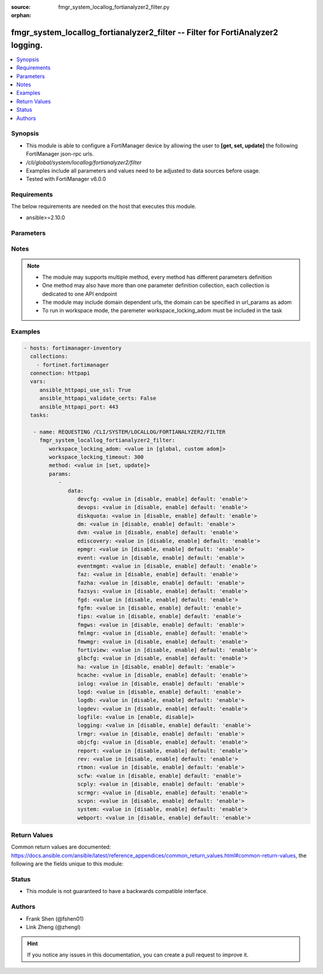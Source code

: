 :source: fmgr_system_locallog_fortianalyzer2_filter.py

:orphan:

.. _fmgr_system_locallog_fortianalyzer2_filter:

fmgr_system_locallog_fortianalyzer2_filter -- Filter for FortiAnalyzer2 logging.
++++++++++++++++++++++++++++++++++++++++++++++++++++++++++++++++++++++++++++++++

.. versionadded:: 2.10

.. contents::
   :local:
   :depth: 1


Synopsis
--------

- This module is able to configure a FortiManager device by allowing the user to **[get, set, update]** the following FortiManager json-rpc urls.
- `/cli/global/system/locallog/fortianalyzer2/filter`
- Examples include all parameters and values need to be adjusted to data sources before usage.
- Tested with FortiManager v6.0.0


Requirements
------------
The below requirements are needed on the host that executes this module.

- ansible>=2.10.0



Parameters
----------

.. raw:: html

 <ul>
 <li><span class="li-head">workspace_locking_adom</span> - Acquire the workspace lock if FortiManager is running in workspace mode <span class="li-normal">type: str</span> <span class="li-required">required: false</span> <span class="li-normal"> choices: global, custom dom</span> </li>
 <li><span class="li-head">workspace_locking_timeout</span> - The maximum time in seconds to wait for other users to release workspace lock <span class="li-normal">type: integer</span> <span class="li-required">required: false</span>  <span class="li-normal">default: 300</span> </li>
 <li><span class="li-head">parameters for method: [get]</span> - Filter for FortiAnalyzer2 logging.</li>
 <ul class="ul-self">
 </ul>
 <li><span class="li-head">parameters for method: [set, update]</span> - Filter for FortiAnalyzer2 logging.</li>
 <ul class="ul-self">
 <li><span class="li-head">data</span> - No description for the parameter <span class="li-normal">type: dict</span> <ul class="ul-self">
 <li><span class="li-head">devcfg</span> - Log device configuration message. <span class="li-normal">type: str</span>  <span class="li-normal">choices: [disable, enable]</span>  <span class="li-normal">default: enable</span> </li>
 <li><span class="li-head">devops</span> - Managered devices operations messages. <span class="li-normal">type: str</span>  <span class="li-normal">choices: [disable, enable]</span>  <span class="li-normal">default: enable</span> </li>
 <li><span class="li-head">diskquota</span> - Log Fortianalyzer disk quota messages. <span class="li-normal">type: str</span>  <span class="li-normal">choices: [disable, enable]</span>  <span class="li-normal">default: enable</span> </li>
 <li><span class="li-head">dm</span> - Log deployment manager message. <span class="li-normal">type: str</span>  <span class="li-normal">choices: [disable, enable]</span>  <span class="li-normal">default: enable</span> </li>
 <li><span class="li-head">dvm</span> - Log device manager messages. <span class="li-normal">type: str</span>  <span class="li-normal">choices: [disable, enable]</span>  <span class="li-normal">default: enable</span> </li>
 <li><span class="li-head">ediscovery</span> - Log Fortianalyzer ediscovery messages. <span class="li-normal">type: str</span>  <span class="li-normal">choices: [disable, enable]</span>  <span class="li-normal">default: enable</span> </li>
 <li><span class="li-head">epmgr</span> - Log endpoint manager message. <span class="li-normal">type: str</span>  <span class="li-normal">choices: [disable, enable]</span>  <span class="li-normal">default: enable</span> </li>
 <li><span class="li-head">event</span> - Log event messages. <span class="li-normal">type: str</span>  <span class="li-normal">choices: [disable, enable]</span>  <span class="li-normal">default: enable</span> </li>
 <li><span class="li-head">eventmgmt</span> - Log Fortianalyzer event handler messages. <span class="li-normal">type: str</span>  <span class="li-normal">choices: [disable, enable]</span>  <span class="li-normal">default: enable</span> </li>
 <li><span class="li-head">faz</span> - Log Fortianalyzer messages. <span class="li-normal">type: str</span>  <span class="li-normal">choices: [disable, enable]</span>  <span class="li-normal">default: enable</span> </li>
 <li><span class="li-head">fazha</span> - Log Fortianalyzer HA messages. <span class="li-normal">type: str</span>  <span class="li-normal">choices: [disable, enable]</span>  <span class="li-normal">default: enable</span> </li>
 <li><span class="li-head">fazsys</span> - Log Fortianalyzer system messages. <span class="li-normal">type: str</span>  <span class="li-normal">choices: [disable, enable]</span>  <span class="li-normal">default: enable</span> </li>
 <li><span class="li-head">fgd</span> - Log FortiGuard service message. <span class="li-normal">type: str</span>  <span class="li-normal">choices: [disable, enable]</span>  <span class="li-normal">default: enable</span> </li>
 <li><span class="li-head">fgfm</span> - Log FGFM protocol message. <span class="li-normal">type: str</span>  <span class="li-normal">choices: [disable, enable]</span>  <span class="li-normal">default: enable</span> </li>
 <li><span class="li-head">fips</span> - Whether to log fips messages. <span class="li-normal">type: str</span>  <span class="li-normal">choices: [disable, enable]</span>  <span class="li-normal">default: enable</span> </li>
 <li><span class="li-head">fmgws</span> - Log web service messages. <span class="li-normal">type: str</span>  <span class="li-normal">choices: [disable, enable]</span>  <span class="li-normal">default: enable</span> </li>
 <li><span class="li-head">fmlmgr</span> - Log FortiMail manager message. <span class="li-normal">type: str</span>  <span class="li-normal">choices: [disable, enable]</span>  <span class="li-normal">default: enable</span> </li>
 <li><span class="li-head">fmwmgr</span> - Log firmware manager message. <span class="li-normal">type: str</span>  <span class="li-normal">choices: [disable, enable]</span>  <span class="li-normal">default: enable</span> </li>
 <li><span class="li-head">fortiview</span> - Log Fortianalyzer FortiView messages. <span class="li-normal">type: str</span>  <span class="li-normal">choices: [disable, enable]</span>  <span class="li-normal">default: enable</span> </li>
 <li><span class="li-head">glbcfg</span> - Log global database message. <span class="li-normal">type: str</span>  <span class="li-normal">choices: [disable, enable]</span>  <span class="li-normal">default: enable</span> </li>
 <li><span class="li-head">ha</span> - Log HA message. <span class="li-normal">type: str</span>  <span class="li-normal">choices: [disable, enable]</span>  <span class="li-normal">default: enable</span> </li>
 <li><span class="li-head">hcache</span> - Log Fortianalyzer hcache messages. <span class="li-normal">type: str</span>  <span class="li-normal">choices: [disable, enable]</span>  <span class="li-normal">default: enable</span> </li>
 <li><span class="li-head">iolog</span> - Log debug IO log message. <span class="li-normal">type: str</span>  <span class="li-normal">choices: [disable, enable]</span>  <span class="li-normal">default: enable</span> </li>
 <li><span class="li-head">logd</span> - Log the status of log daemon. <span class="li-normal">type: str</span>  <span class="li-normal">choices: [disable, enable]</span>  <span class="li-normal">default: enable</span> </li>
 <li><span class="li-head">logdb</span> - Log Fortianalyzer log DB messages. <span class="li-normal">type: str</span>  <span class="li-normal">choices: [disable, enable]</span>  <span class="li-normal">default: enable</span> </li>
 <li><span class="li-head">logdev</span> - Log Fortianalyzer log device messages. <span class="li-normal">type: str</span>  <span class="li-normal">choices: [disable, enable]</span>  <span class="li-normal">default: enable</span> </li>
 <li><span class="li-head">logfile</span> - Log Fortianalyzer log file messages. <span class="li-normal">type: str</span>  <span class="li-normal">choices: [enable, disable]</span> </li>
 <li><span class="li-head">logging</span> - Log Fortianalyzer logging messages. <span class="li-normal">type: str</span>  <span class="li-normal">choices: [disable, enable]</span>  <span class="li-normal">default: enable</span> </li>
 <li><span class="li-head">lrmgr</span> - Log log and report manager message. <span class="li-normal">type: str</span>  <span class="li-normal">choices: [disable, enable]</span>  <span class="li-normal">default: enable</span> </li>
 <li><span class="li-head">objcfg</span> - Log object configuration change message. <span class="li-normal">type: str</span>  <span class="li-normal">choices: [disable, enable]</span>  <span class="li-normal">default: enable</span> </li>
 <li><span class="li-head">report</span> - Log Fortianalyzer report messages. <span class="li-normal">type: str</span>  <span class="li-normal">choices: [disable, enable]</span>  <span class="li-normal">default: enable</span> </li>
 <li><span class="li-head">rev</span> - Log revision history message. <span class="li-normal">type: str</span>  <span class="li-normal">choices: [disable, enable]</span>  <span class="li-normal">default: enable</span> </li>
 <li><span class="li-head">rtmon</span> - Log real-time monitor message. <span class="li-normal">type: str</span>  <span class="li-normal">choices: [disable, enable]</span>  <span class="li-normal">default: enable</span> </li>
 <li><span class="li-head">scfw</span> - Log firewall objects message. <span class="li-normal">type: str</span>  <span class="li-normal">choices: [disable, enable]</span>  <span class="li-normal">default: enable</span> </li>
 <li><span class="li-head">scply</span> - Log policy console message. <span class="li-normal">type: str</span>  <span class="li-normal">choices: [disable, enable]</span>  <span class="li-normal">default: enable</span> </li>
 <li><span class="li-head">scrmgr</span> - Log script manager message. <span class="li-normal">type: str</span>  <span class="li-normal">choices: [disable, enable]</span>  <span class="li-normal">default: enable</span> </li>
 <li><span class="li-head">scvpn</span> - Log VPN console message. <span class="li-normal">type: str</span>  <span class="li-normal">choices: [disable, enable]</span>  <span class="li-normal">default: enable</span> </li>
 <li><span class="li-head">system</span> - Log system manager message. <span class="li-normal">type: str</span>  <span class="li-normal">choices: [disable, enable]</span>  <span class="li-normal">default: enable</span> </li>
 <li><span class="li-head">webport</span> - Log web portal message. <span class="li-normal">type: str</span>  <span class="li-normal">choices: [disable, enable]</span>  <span class="li-normal">default: enable</span> </li>
 </ul>
 </ul>
 </ul>






Notes
-----
.. note::

   - The module may supports multiple method, every method has different parameters definition

   - One method may also have more than one parameter definition collection, each collection is dedicated to one API endpoint

   - The module may include domain dependent urls, the domain can be specified in url_params as adom

   - To run in workspace mode, the paremeter workspace_locking_adom must be included in the task

Examples
--------

.. code-block:: yaml+jinja

 - hosts: fortimanager-inventory
   collections:
     - fortinet.fortimanager
   connection: httpapi
   vars:
      ansible_httpapi_use_ssl: True
      ansible_httpapi_validate_certs: False
      ansible_httpapi_port: 443
   tasks:

    - name: REQUESTING /CLI/SYSTEM/LOCALLOG/FORTIANALYZER2/FILTER
      fmgr_system_locallog_fortianalyzer2_filter:
         workspace_locking_adom: <value in [global, custom adom]>
         workspace_locking_timeout: 300
         method: <value in [set, update]>
         params:
            -
               data:
                  devcfg: <value in [disable, enable] default: 'enable'>
                  devops: <value in [disable, enable] default: 'enable'>
                  diskquota: <value in [disable, enable] default: 'enable'>
                  dm: <value in [disable, enable] default: 'enable'>
                  dvm: <value in [disable, enable] default: 'enable'>
                  ediscovery: <value in [disable, enable] default: 'enable'>
                  epmgr: <value in [disable, enable] default: 'enable'>
                  event: <value in [disable, enable] default: 'enable'>
                  eventmgmt: <value in [disable, enable] default: 'enable'>
                  faz: <value in [disable, enable] default: 'enable'>
                  fazha: <value in [disable, enable] default: 'enable'>
                  fazsys: <value in [disable, enable] default: 'enable'>
                  fgd: <value in [disable, enable] default: 'enable'>
                  fgfm: <value in [disable, enable] default: 'enable'>
                  fips: <value in [disable, enable] default: 'enable'>
                  fmgws: <value in [disable, enable] default: 'enable'>
                  fmlmgr: <value in [disable, enable] default: 'enable'>
                  fmwmgr: <value in [disable, enable] default: 'enable'>
                  fortiview: <value in [disable, enable] default: 'enable'>
                  glbcfg: <value in [disable, enable] default: 'enable'>
                  ha: <value in [disable, enable] default: 'enable'>
                  hcache: <value in [disable, enable] default: 'enable'>
                  iolog: <value in [disable, enable] default: 'enable'>
                  logd: <value in [disable, enable] default: 'enable'>
                  logdb: <value in [disable, enable] default: 'enable'>
                  logdev: <value in [disable, enable] default: 'enable'>
                  logfile: <value in [enable, disable]>
                  logging: <value in [disable, enable] default: 'enable'>
                  lrmgr: <value in [disable, enable] default: 'enable'>
                  objcfg: <value in [disable, enable] default: 'enable'>
                  report: <value in [disable, enable] default: 'enable'>
                  rev: <value in [disable, enable] default: 'enable'>
                  rtmon: <value in [disable, enable] default: 'enable'>
                  scfw: <value in [disable, enable] default: 'enable'>
                  scply: <value in [disable, enable] default: 'enable'>
                  scrmgr: <value in [disable, enable] default: 'enable'>
                  scvpn: <value in [disable, enable] default: 'enable'>
                  system: <value in [disable, enable] default: 'enable'>
                  webport: <value in [disable, enable] default: 'enable'>



Return Values
-------------


Common return values are documented: https://docs.ansible.com/ansible/latest/reference_appendices/common_return_values.html#common-return-values, the following are the fields unique to this module:


.. raw:: html

 <ul>
 <li><span class="li-return"> return values for method: [get]</span> </li>
 <ul class="ul-self">
 <li><span class="li-return">data</span>
 - No description for the parameter <span class="li-normal">type: dict</span> <ul class="ul-self">
 <li> <span class="li-return"> devcfg </span> - Log device configuration message. <span class="li-normal">type: str</span>  <span class="li-normal">example: enable</span>  </li>
 <li> <span class="li-return"> devops </span> - Managered devices operations messages. <span class="li-normal">type: str</span>  <span class="li-normal">example: enable</span>  </li>
 <li> <span class="li-return"> diskquota </span> - Log Fortianalyzer disk quota messages. <span class="li-normal">type: str</span>  <span class="li-normal">example: enable</span>  </li>
 <li> <span class="li-return"> dm </span> - Log deployment manager message. <span class="li-normal">type: str</span>  <span class="li-normal">example: enable</span>  </li>
 <li> <span class="li-return"> dvm </span> - Log device manager messages. <span class="li-normal">type: str</span>  <span class="li-normal">example: enable</span>  </li>
 <li> <span class="li-return"> ediscovery </span> - Log Fortianalyzer ediscovery messages. <span class="li-normal">type: str</span>  <span class="li-normal">example: enable</span>  </li>
 <li> <span class="li-return"> epmgr </span> - Log endpoint manager message. <span class="li-normal">type: str</span>  <span class="li-normal">example: enable</span>  </li>
 <li> <span class="li-return"> event </span> - Log event messages. <span class="li-normal">type: str</span>  <span class="li-normal">example: enable</span>  </li>
 <li> <span class="li-return"> eventmgmt </span> - Log Fortianalyzer event handler messages. <span class="li-normal">type: str</span>  <span class="li-normal">example: enable</span>  </li>
 <li> <span class="li-return"> faz </span> - Log Fortianalyzer messages. <span class="li-normal">type: str</span>  <span class="li-normal">example: enable</span>  </li>
 <li> <span class="li-return"> fazha </span> - Log Fortianalyzer HA messages. <span class="li-normal">type: str</span>  <span class="li-normal">example: enable</span>  </li>
 <li> <span class="li-return"> fazsys </span> - Log Fortianalyzer system messages. <span class="li-normal">type: str</span>  <span class="li-normal">example: enable</span>  </li>
 <li> <span class="li-return"> fgd </span> - Log FortiGuard service message. <span class="li-normal">type: str</span>  <span class="li-normal">example: enable</span>  </li>
 <li> <span class="li-return"> fgfm </span> - Log FGFM protocol message. <span class="li-normal">type: str</span>  <span class="li-normal">example: enable</span>  </li>
 <li> <span class="li-return"> fips </span> - Whether to log fips messages. <span class="li-normal">type: str</span>  <span class="li-normal">example: enable</span>  </li>
 <li> <span class="li-return"> fmgws </span> - Log web service messages. <span class="li-normal">type: str</span>  <span class="li-normal">example: enable</span>  </li>
 <li> <span class="li-return"> fmlmgr </span> - Log FortiMail manager message. <span class="li-normal">type: str</span>  <span class="li-normal">example: enable</span>  </li>
 <li> <span class="li-return"> fmwmgr </span> - Log firmware manager message. <span class="li-normal">type: str</span>  <span class="li-normal">example: enable</span>  </li>
 <li> <span class="li-return"> fortiview </span> - Log Fortianalyzer FortiView messages. <span class="li-normal">type: str</span>  <span class="li-normal">example: enable</span>  </li>
 <li> <span class="li-return"> glbcfg </span> - Log global database message. <span class="li-normal">type: str</span>  <span class="li-normal">example: enable</span>  </li>
 <li> <span class="li-return"> ha </span> - Log HA message. <span class="li-normal">type: str</span>  <span class="li-normal">example: enable</span>  </li>
 <li> <span class="li-return"> hcache </span> - Log Fortianalyzer hcache messages. <span class="li-normal">type: str</span>  <span class="li-normal">example: enable</span>  </li>
 <li> <span class="li-return"> iolog </span> - Log debug IO log message. <span class="li-normal">type: str</span>  <span class="li-normal">example: enable</span>  </li>
 <li> <span class="li-return"> logd </span> - Log the status of log daemon. <span class="li-normal">type: str</span>  <span class="li-normal">example: enable</span>  </li>
 <li> <span class="li-return"> logdb </span> - Log Fortianalyzer log DB messages. <span class="li-normal">type: str</span>  <span class="li-normal">example: enable</span>  </li>
 <li> <span class="li-return"> logdev </span> - Log Fortianalyzer log device messages. <span class="li-normal">type: str</span>  <span class="li-normal">example: enable</span>  </li>
 <li> <span class="li-return"> logfile </span> - Log Fortianalyzer log file messages. <span class="li-normal">type: str</span>  </li>
 <li> <span class="li-return"> logging </span> - Log Fortianalyzer logging messages. <span class="li-normal">type: str</span>  <span class="li-normal">example: enable</span>  </li>
 <li> <span class="li-return"> lrmgr </span> - Log log and report manager message. <span class="li-normal">type: str</span>  <span class="li-normal">example: enable</span>  </li>
 <li> <span class="li-return"> objcfg </span> - Log object configuration change message. <span class="li-normal">type: str</span>  <span class="li-normal">example: enable</span>  </li>
 <li> <span class="li-return"> report </span> - Log Fortianalyzer report messages. <span class="li-normal">type: str</span>  <span class="li-normal">example: enable</span>  </li>
 <li> <span class="li-return"> rev </span> - Log revision history message. <span class="li-normal">type: str</span>  <span class="li-normal">example: enable</span>  </li>
 <li> <span class="li-return"> rtmon </span> - Log real-time monitor message. <span class="li-normal">type: str</span>  <span class="li-normal">example: enable</span>  </li>
 <li> <span class="li-return"> scfw </span> - Log firewall objects message. <span class="li-normal">type: str</span>  <span class="li-normal">example: enable</span>  </li>
 <li> <span class="li-return"> scply </span> - Log policy console message. <span class="li-normal">type: str</span>  <span class="li-normal">example: enable</span>  </li>
 <li> <span class="li-return"> scrmgr </span> - Log script manager message. <span class="li-normal">type: str</span>  <span class="li-normal">example: enable</span>  </li>
 <li> <span class="li-return"> scvpn </span> - Log VPN console message. <span class="li-normal">type: str</span>  <span class="li-normal">example: enable</span>  </li>
 <li> <span class="li-return"> system </span> - Log system manager message. <span class="li-normal">type: str</span>  <span class="li-normal">example: enable</span>  </li>
 <li> <span class="li-return"> webport </span> - Log web portal message. <span class="li-normal">type: str</span>  <span class="li-normal">example: enable</span>  </li>
 </ul>
 <li><span class="li-return">status</span>
 - No description for the parameter <span class="li-normal">type: dict</span> <ul class="ul-self">
 <li> <span class="li-return"> code </span> - No description for the parameter <span class="li-normal">type: int</span>  </li>
 <li> <span class="li-return"> message </span> - No description for the parameter <span class="li-normal">type: str</span>  </li>
 </ul>
 <li><span class="li-return">url</span>
 - No description for the parameter <span class="li-normal">type: str</span>  <span class="li-normal">example: /cli/global/system/locallog/fortianalyzer2/filter</span>  </li>
 </ul>
 <li><span class="li-return"> return values for method: [set, update]</span> </li>
 <ul class="ul-self">
 <li><span class="li-return">status</span>
 - No description for the parameter <span class="li-normal">type: dict</span> <ul class="ul-self">
 <li> <span class="li-return"> code </span> - No description for the parameter <span class="li-normal">type: int</span>  </li>
 <li> <span class="li-return"> message </span> - No description for the parameter <span class="li-normal">type: str</span>  </li>
 </ul>
 <li><span class="li-return">url</span>
 - No description for the parameter <span class="li-normal">type: str</span>  <span class="li-normal">example: /cli/global/system/locallog/fortianalyzer2/filter</span>  </li>
 </ul>
 </ul>





Status
------

- This module is not guaranteed to have a backwards compatible interface.


Authors
-------

- Frank Shen (@fshen01)
- Link Zheng (@zhengl)


.. hint::

    If you notice any issues in this documentation, you can create a pull request to improve it.




